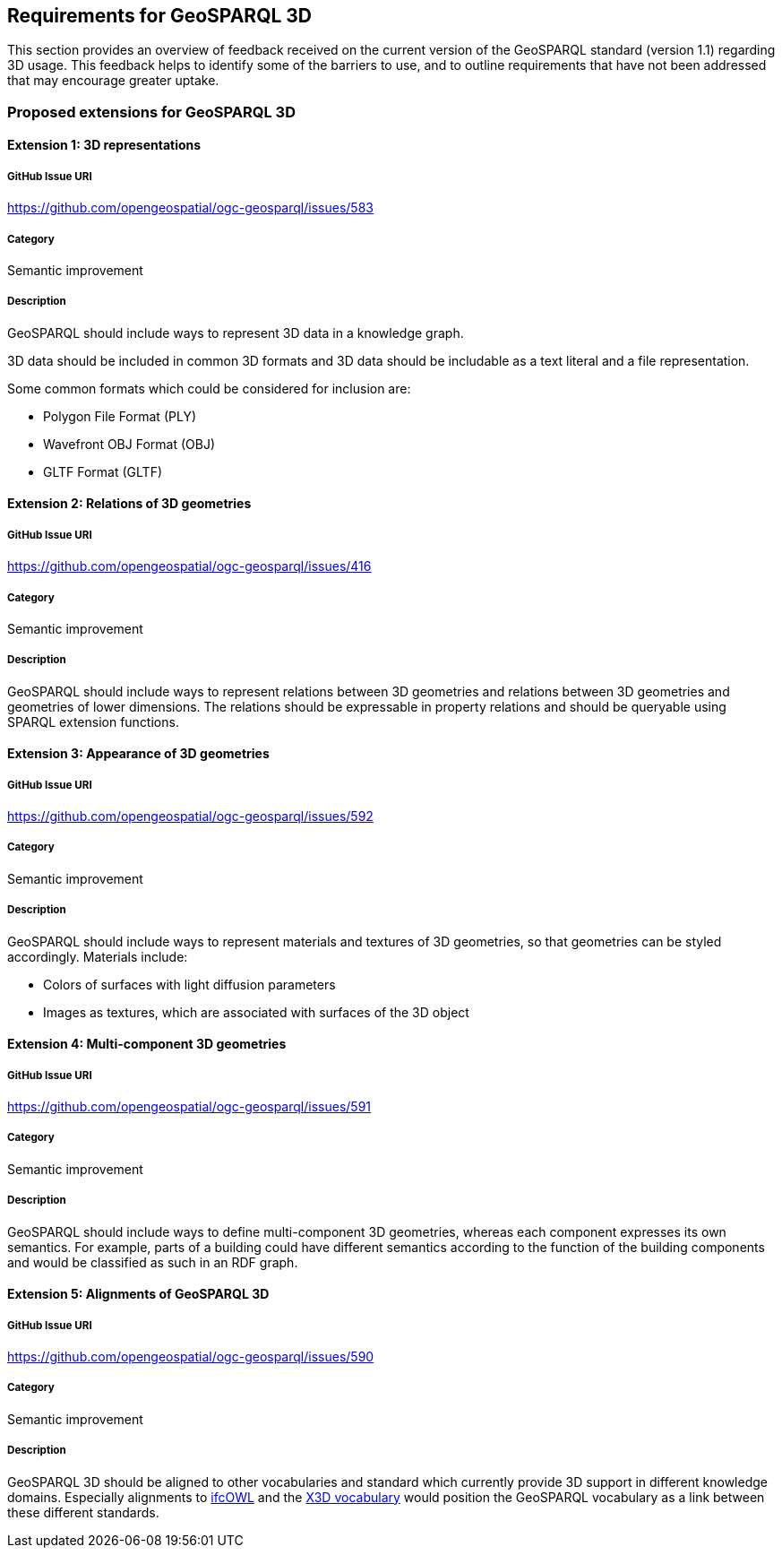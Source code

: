 == Requirements for GeoSPARQL 3D

This section provides an overview of feedback received on the current version of the GeoSPARQL standard (version 1.1) regarding 3D usage. 
This feedback helps to identify some of the barriers to use, and to outline requirements that have not been addressed that may encourage greater uptake.

=== Proposed extensions for GeoSPARQL 3D

==== Extension {counter:ext}: 3D representations

===== GitHub Issue URI

https://github.com/opengeospatial/ogc-geosparql/issues/583

===== Category

Semantic improvement

===== Description

GeoSPARQL should include ways to represent 3D data in a knowledge graph.

3D data should be included in common 3D formats and 3D data should be includable as a text literal and a file representation.

Some common formats which could be considered for inclusion are:

- Polygon File Format (PLY)
- Wavefront OBJ Format (OBJ)
- GLTF Format (GLTF)

==== Extension {counter:ext}: Relations of 3D geometries

===== GitHub Issue URI

https://github.com/opengeospatial/ogc-geosparql/issues/416

===== Category

Semantic improvement

===== Description

GeoSPARQL should include ways to represent relations between 3D geometries and relations between 3D geometries and geometries of lower dimensions.
The relations should be expressable in property relations and should be queryable using SPARQL extension functions.

==== Extension {counter:ext}: Appearance of 3D geometries

===== GitHub Issue URI

https://github.com/opengeospatial/ogc-geosparql/issues/592

===== Category

Semantic improvement

===== Description

GeoSPARQL should include ways to represent materials and textures of 3D geometries, so that geometries can be styled accordingly.
Materials include:

- Colors of surfaces with light diffusion parameters
- Images as textures, which are associated with surfaces of the 3D object

==== Extension {counter:ext}: Multi-component 3D geometries

===== GitHub Issue URI

https://github.com/opengeospatial/ogc-geosparql/issues/591

===== Category

Semantic improvement

===== Description

GeoSPARQL should include ways to define multi-component 3D geometries, whereas each component expresses its own semantics.
For example, parts of a building could have different semantics according to the function of the building components and would be classified as such in an RDF graph.

==== Extension {counter:ext}: Alignments of GeoSPARQL 3D

===== GitHub Issue URI

https://github.com/opengeospatial/ogc-geosparql/issues/590

===== Category

Semantic improvement

===== Description

GeoSPARQL 3D should be aligned to other vocabularies and standard which currently provide 3D support in different knowledge domains.
Especially alignments to https://technical.buildingsmart.org/standards/ifc/ifc-formats/ifcowl/[ifcOWL] and the https://www.web3d.org/x3d/content/semantics/semantics.html[X3D vocabulary] would position the GeoSPARQL vocabulary as a link between these different standards.

